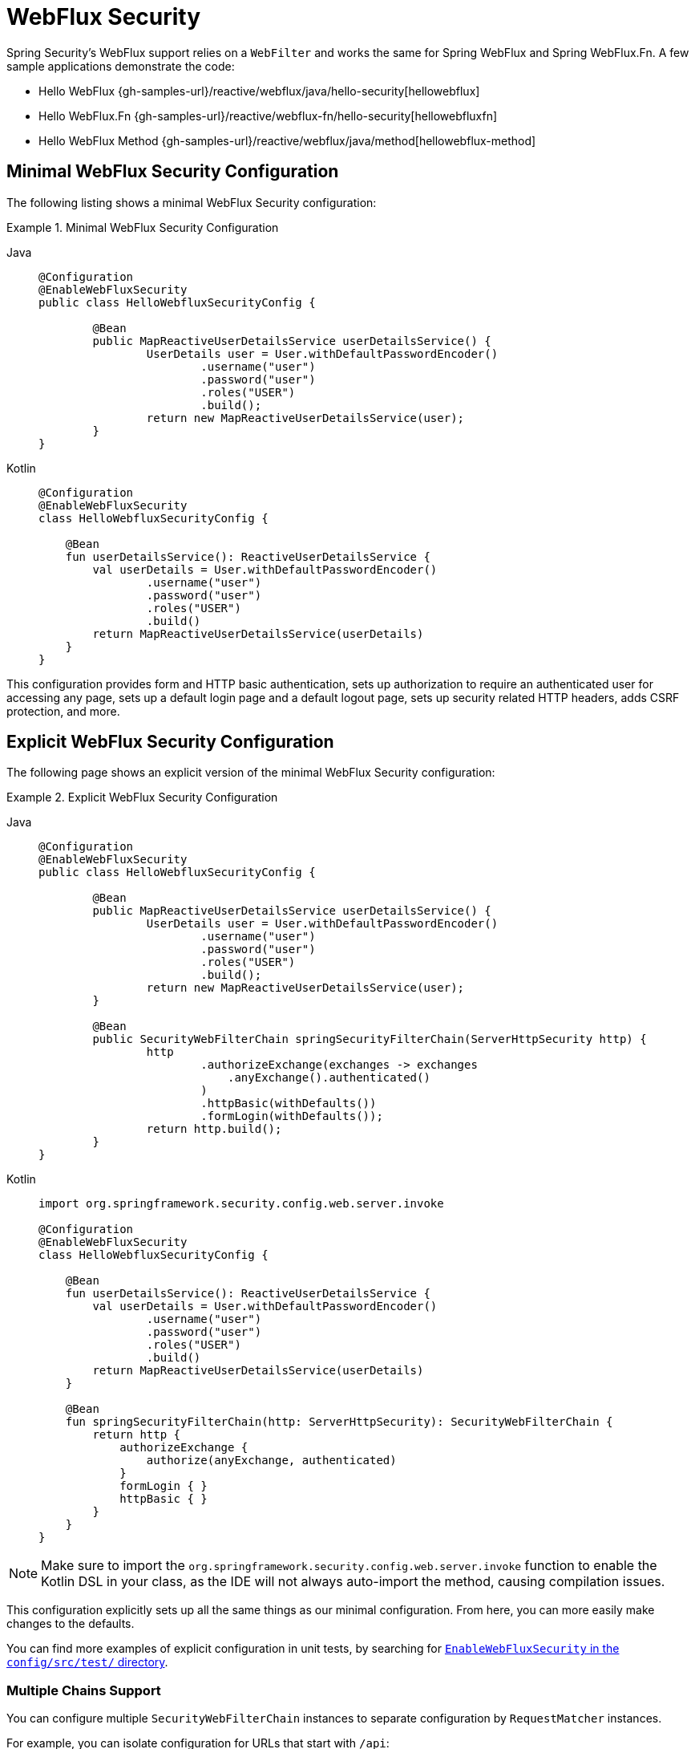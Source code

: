 [[jc-webflux]]
= WebFlux Security

Spring Security's WebFlux support relies on a `WebFilter` and works the same for Spring WebFlux and Spring WebFlux.Fn.
A few sample applications demonstrate the code:

* Hello WebFlux {gh-samples-url}/reactive/webflux/java/hello-security[hellowebflux]
* Hello WebFlux.Fn {gh-samples-url}/reactive/webflux-fn/hello-security[hellowebfluxfn]
* Hello WebFlux Method {gh-samples-url}/reactive/webflux/java/method[hellowebflux-method]


== Minimal WebFlux Security Configuration

The following listing shows a minimal WebFlux Security configuration:

.Minimal WebFlux Security Configuration
[tabs]
======
Java::
+
[source,java,role="primary"]
-----
@Configuration
@EnableWebFluxSecurity
public class HelloWebfluxSecurityConfig {

	@Bean
	public MapReactiveUserDetailsService userDetailsService() {
		UserDetails user = User.withDefaultPasswordEncoder()
			.username("user")
			.password("user")
			.roles("USER")
			.build();
		return new MapReactiveUserDetailsService(user);
	}
}
-----

Kotlin::
+
[source,kotlin,role="secondary"]
-----
@Configuration
@EnableWebFluxSecurity
class HelloWebfluxSecurityConfig {

    @Bean
    fun userDetailsService(): ReactiveUserDetailsService {
        val userDetails = User.withDefaultPasswordEncoder()
                .username("user")
                .password("user")
                .roles("USER")
                .build()
        return MapReactiveUserDetailsService(userDetails)
    }
}
-----
======

This configuration provides form and HTTP basic authentication, sets up authorization to require an authenticated user for accessing any page, sets up a default login page and a default logout page, sets up security related HTTP headers, adds CSRF protection, and more.

== Explicit WebFlux Security Configuration

The following page shows an explicit version of the minimal WebFlux Security configuration:

.Explicit WebFlux Security Configuration
[tabs]
======
Java::
+
[source,java,role="primary"]
-----
@Configuration
@EnableWebFluxSecurity
public class HelloWebfluxSecurityConfig {

	@Bean
	public MapReactiveUserDetailsService userDetailsService() {
		UserDetails user = User.withDefaultPasswordEncoder()
			.username("user")
			.password("user")
			.roles("USER")
			.build();
		return new MapReactiveUserDetailsService(user);
	}

	@Bean
	public SecurityWebFilterChain springSecurityFilterChain(ServerHttpSecurity http) {
		http
			.authorizeExchange(exchanges -> exchanges
			    .anyExchange().authenticated()
			)
			.httpBasic(withDefaults())
			.formLogin(withDefaults());
		return http.build();
	}
}
-----

Kotlin::
+
[source,kotlin,role="secondary"]
-----
import org.springframework.security.config.web.server.invoke

@Configuration
@EnableWebFluxSecurity
class HelloWebfluxSecurityConfig {

    @Bean
    fun userDetailsService(): ReactiveUserDetailsService {
        val userDetails = User.withDefaultPasswordEncoder()
                .username("user")
                .password("user")
                .roles("USER")
                .build()
        return MapReactiveUserDetailsService(userDetails)
    }

    @Bean
    fun springSecurityFilterChain(http: ServerHttpSecurity): SecurityWebFilterChain {
        return http {
            authorizeExchange {
                authorize(anyExchange, authenticated)
            }
            formLogin { }
            httpBasic { }
        }
    }
}
-----
======

[NOTE]
Make sure to import the `org.springframework.security.config.web.server.invoke` function to enable the Kotlin DSL in your class, as the IDE will not always auto-import the method, causing compilation issues.

This configuration explicitly sets up all the same things as our minimal configuration.
From here, you can more easily make changes to the defaults.

You can find more examples of explicit configuration in unit tests, by searching for https://github.com/spring-projects/spring-security/search?q=path%3Aconfig%2Fsrc%2Ftest%2F+EnableWebFluxSecurity[`EnableWebFluxSecurity` in the `config/src/test/` directory].

[[jc-webflux-multiple-filter-chains]]
=== Multiple Chains Support

You can configure multiple `SecurityWebFilterChain` instances to separate configuration by `RequestMatcher` instances.

For example, you can isolate configuration for URLs that start with `/api`:

[tabs]
======
Java::
+
[source,java,role="primary"]
----
@Configuration
@EnableWebFluxSecurity
static class MultiSecurityHttpConfig {

    @Order(Ordered.HIGHEST_PRECEDENCE)                                                      <1>
    @Bean
    SecurityWebFilterChain apiHttpSecurity(ServerHttpSecurity http) {
        http
            .securityMatcher(new PathPatternParserServerWebExchangeMatcher("/api/**"))      <2>
            .authorizeExchange((exchanges) -> exchanges
                .anyExchange().authenticated()
            )
            .oauth2ResourceServer(OAuth2ResourceServerSpec::jwt);                           <3>
        return http.build();
    }

    @Bean
    SecurityWebFilterChain webHttpSecurity(ServerHttpSecurity http) {                       <4>
        http
            .authorizeExchange((exchanges) -> exchanges
                .anyExchange().authenticated()
            )
            .httpBasic(withDefaults());                                                     <5>
        return http.build();
    }

    @Bean
    ReactiveUserDetailsService userDetailsService() {
        return new MapReactiveUserDetailsService(
                PasswordEncodedUser.user(), PasswordEncodedUser.admin());
    }

}
----

Kotlin::
+
[source,kotlin,role="secondary"]
----
import org.springframework.security.config.web.server.invoke

@Configuration
@EnableWebFluxSecurity
open class MultiSecurityHttpConfig {
    @Order(Ordered.HIGHEST_PRECEDENCE)                                                      <1>
    @Bean
    open fun apiHttpSecurity(http: ServerHttpSecurity): SecurityWebFilterChain {
        return http {
            securityMatcher(PathPatternParserServerWebExchangeMatcher("/api/**"))           <2>
            authorizeExchange {
                authorize(anyExchange, authenticated)
            }
            oauth2ResourceServer {
                jwt { }                                                                     <3>
            }
        }
    }

    @Bean
    open fun webHttpSecurity(http: ServerHttpSecurity): SecurityWebFilterChain {            <4>
        return http {
            authorizeExchange {
                authorize(anyExchange, authenticated)
            }
            httpBasic { }                                                                   <5>
        }
    }

    @Bean
    open fun userDetailsService(): ReactiveUserDetailsService {
        return MapReactiveUserDetailsService(
            PasswordEncodedUser.user(), PasswordEncodedUser.admin()
        )
    }
}
----
======

<1> Configure a `SecurityWebFilterChain` with an `@Order` to specify which `SecurityWebFilterChain` Spring Security should consider first
<2> Use `PathPatternParserServerWebExchangeMatcher` to state that this `SecurityWebFilterChain` will only apply to URL paths that start with `/api/`
<3> Specify the authentication mechanisms that will be used for `/api/**` endpoints
<4> Create another instance of `SecurityWebFilterChain` with lower precedence to match all other URLs
<5> Specify the authentication mechanisms that will be used for the rest of the application

Spring Security selects one `SecurityWebFilterChain` `@Bean` for each request.
It matches the requests in order by the `securityMatcher` definition.

In this case, that means that, if the URL path starts with `/api`, Spring Security uses `apiHttpSecurity`.
If the URL does not start with `/api`, Spring Security defaults to `webHttpSecurity`, which has an implied `securityMatcher` that matches any request.

